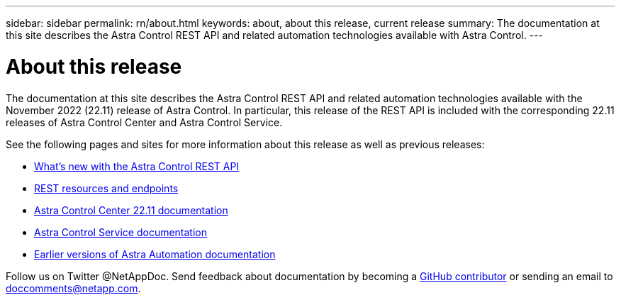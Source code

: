 ---
sidebar: sidebar
permalink: rn/about.html
keywords: about, about this release, current release
summary: The documentation at this site describes the Astra Control REST API and related automation technologies available with Astra Control.
---

= About this release
:hardbreaks:
:nofooter:
:icons: font
:linkattrs:
:imagesdir: ./media/

[.lead]
The documentation at this site describes the Astra Control REST API and related automation technologies available with the November 2022 (22.11) release of Astra Control. In particular, this release of the REST API is included with the corresponding 22.11 releases of Astra Control Center and Astra Control Service.

See the following pages and sites for more information about this release as well as previous releases:

* link:../rn/whats_new.html[What's new with the Astra Control REST API]
* link:../endpoints/resources.html[REST resources and endpoints]
* https://docs.netapp.com/us-en/astra-control-center/[Astra Control Center 22.11 documentation^]
* https://docs.netapp.com/us-en/astra-control-service/[Astra Control Service documentation^]
* link:../aa-earlier-versions.html[Earlier versions of Astra Automation documentation]

Follow us on Twitter @NetAppDoc. Send feedback about documentation by becoming a link:https://docs.netapp.com/us-en/contribute/[GitHub contributor^] or sending an email to doccomments@netapp.com.
